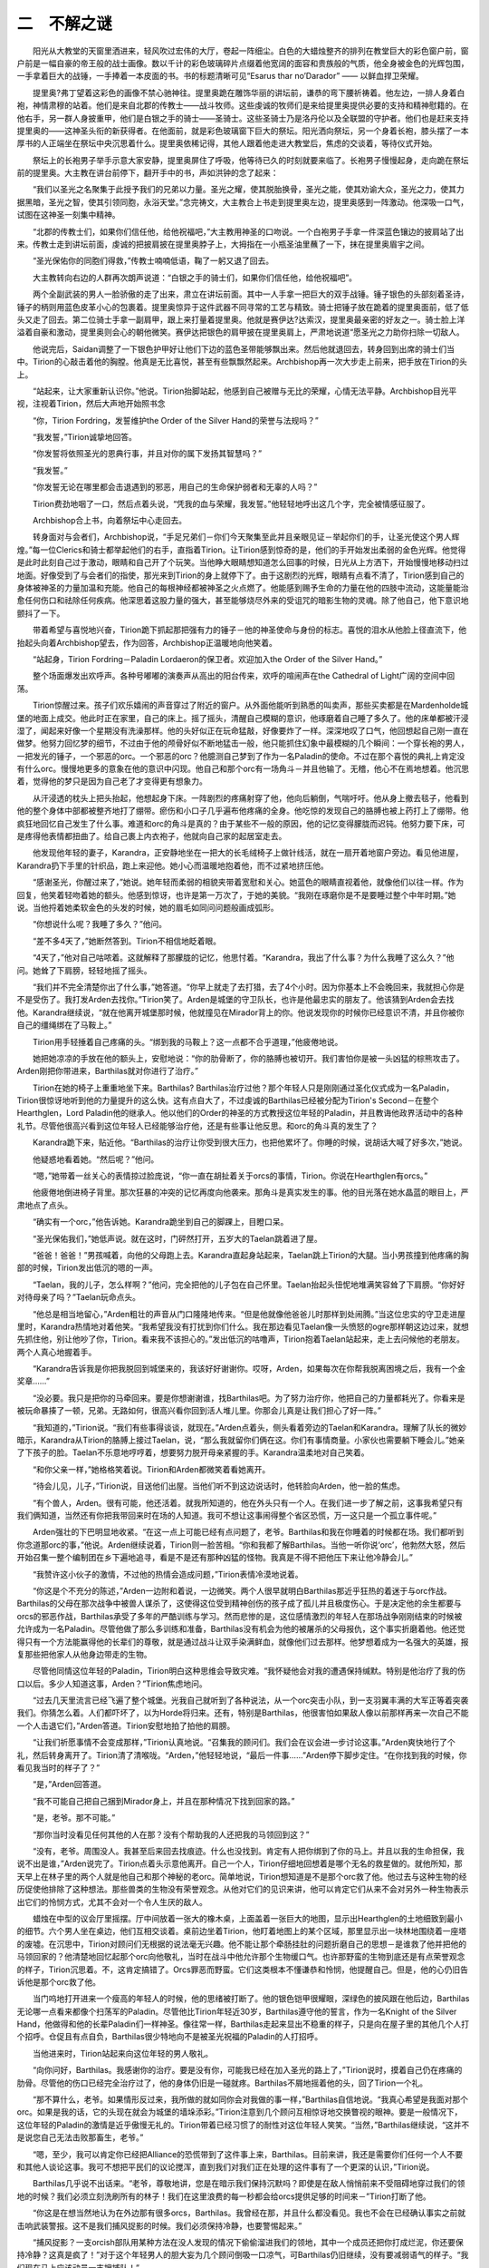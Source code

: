 二　不解之谜
================

　　阳光从大教堂的天窗里洒进来，轻风吹过宏伟的大厅，卷起一阵细尘。白色的大蜡烛整齐的排列在教堂巨大的彩色窗户前，窗户前是一幅自豪的帝王般的战士画像。数以千计的彩色玻璃碎片点缀着他宽阔的面容和贵族般的气质，他全身被金色的光辉包围，一手拿着巨大的战锤，一手捧着一本皮面的书。书的标题清晰可见“Esarus thar no’Darador” —— 以鲜血捍卫荣耀。

　　提里奥?弗丁望着这彩色的画像不禁心驰神往。提里奥跪在雕饰华丽的讲坛前，谦恭的弯下腰祈祷着。他左边，一排人身着白袍，神情肃穆的站着。他们是来自北郡的传教士——战斗牧师。这些虔诚的牧师们是来给提里奥提供必要的支持和精神慰籍的。在他右手，另一群人身披重甲，他们是白银之手的骑士——圣骑士。这些圣骑士乃是洛丹伦以及全联盟的守护者。他们也是赶来支持提里奥的——这神圣头衔的新获得者。在他面前，就是彩色玻璃窗下巨大的祭坛。阳光洒向祭坛，另一个身着长袍，膝头摆了一本厚书的人正端坐在祭坛中央沉思着什么。提里奥依稀记得，其他人跟着他走进大教堂后，焦虑的交谈着，等待仪式开始。

　　祭坛上的长袍男子举手示意大家安静，提里奥屏住了呼吸，他等待已久的时刻就要来临了。长袍男子慢慢起身，走向跪在祭坛前的提里奥。大主教在讲台前停下，翻开手中的书，声如洪钟的念了起来：

　　“我们以圣光之名聚集于此授予我们的兄弟以力量。圣光之耀，使其脱胎换骨，圣光之能，使其劝谕大众，圣光之力，使其力据黑暗，圣光之智，使其引领同胞，永浴天堂。”念完祷文，大主教合上书走到提里奥左边，提里奥感到一阵激动。他深吸一口气，试图在这神圣一刻集中精神。

　　“北郡的传教士们，如果你们信任他，给他祝福吧，”大主教用神圣的口吻说。一个白袍男子手拿一件深蓝色镶边的披肩站了出来。传教士走到讲坛前面，虔诚的把披肩披在提里奥脖子上，大拇指在一小瓶圣油里蘸了一下，抹在提里奥眉宇之间。

　　“圣光保佑你的同胞们得救，”传教士喃喃低语，鞠了一躬又退了回去。

　　大主教转向右边的人群再次朗声说道：“白银之手的骑士们，如果你们信任他，给他祝福吧”。

　　两个全副武装的男人一脸骄傲的走了出来，肃立在讲坛前面。其中一人手拿一把巨大的双手战锤。锤子银色的头部刻着圣诗，锤子的柄则用蓝色皮革小心的包裹着。提里奥惊异于这件武器不同寻常的工艺与精致。骑士把锤子放在跪着的提里奥面前，低了低头又走了回去。第二位骑士手拿一副肩甲，跟上来打量着提里奥。他就是赛伊达?达索汉，提里奥最亲密的好友之一。骑士脸上洋溢着自豪和激动，提里奥则会心的朝他微笑。赛伊达把银色的肩甲披在提里奥肩上，严肃地说道“愿圣光之力助你扫除一切敌人。

　　他说完后，Saidan调整了一下银色护甲好让他们下边的蓝色圣带能够飘出来。然后他就退回去，转身回到出席的骑士们当中。Tirion的心敲击着他的胸膛。他真是无比喜悦，甚至有些飘飘然起来。Archbishop再一次大步走上前来，把手放在Tirion的头上。

　　“站起来，让大家重新认识你。”他说。Tirion抬脚站起，他感到自己被赠与无比的荣耀，心情无法平静。Archbishop目光平视，注视着Tirion，然后大声地开始照书念

　　“你，Tirion Fordring，发誓维护the Order of the Silver Hand的荣誉与法规吗？”

　　“我发誓，”Tirion诚挚地回答。

　　“你发誓将依照圣光的恩典行事，并且对你的属下发扬其智慧吗？”

　　“我发誓。”

　　“你发誓无论在哪里都会击退遇到的邪恶，用自己的生命保护弱者和无辜的人吗？”

　　Tirion费劲地咽了一口，然后点着头说，“凭我的血与荣耀，我发誓。”他轻轻地呼出这几个字，完全被情感征服了。

　　Archbishop合上书，向着祭坛中心走回去。

　　转身面对与会者们，Archbishop说，“手足兄弟们－你们今天聚集至此并且亲眼见证－举起你们的手，让圣光使这个男人辉煌。”每一位Clerics和骑士都举起他们的右手，直指着Tirion。让Tirion感到惊奇的是，他们的手开始发出柔弱的金色光辉。他觉得是此时此刻自己过于激动，眼睛和自己开了个玩笑。当他睁大眼睛想知道怎么回事的时候，日光从上方洒下，开始慢慢地移动扫过地面。好像受到了与会者们的指使，那光来到Tirion的身上就停下了。由于这剧烈的光辉，眼睛有点看不清了，Tirion感到自己的身体被神圣的力量加温和充能。他自己的每根神经都被神圣之火点燃了。他能感到赐予生命的力量在他的四肢中流动，这能量能治愈任何伤口和祛除任何疾病。他深思着这股力量的强大，甚至能够烧尽外来的受诅咒的暗影生物的灵魂。除了他自己，他下意识地颤抖了一下。

　　带着希望与喜悦地兴奋，Tirion跪下抓起那把强有力的锤子－他的神圣使命与身份的标志。喜悦的泪水从他脸上径直流下，他抬起头向着Archbishop望去，作为回答，Archbishop正温暖地向他笑着。

　　“站起身，Tirion Fordring－Paladin Lordaeron的保卫者。欢迎加入the Order of the Silver Hand。”

　　整个场面爆发出欢呼声。各种号嘟嘟的演奏声从高出的阳台传来，欢呼的喧闹声在the Cathedral of Light广阔的空间中回荡。

　　Tirion惊醒过来。孩子们欢乐嬉闹的声音穿过了附近的窗户。从外面他能听到熟悉的叫卖声，那些买卖都是在Mardenholde城堡的地面上成交。他此时正在家里，自己的床上。摇了摇头，清醒自己模糊的意识，他琢磨着自己睡了多久了。他的床单都被汗浸湿了，闻起来好像一个星期没有洗澡那样。他的头好似正在玩命猛敲，好像要炸了一样。深深地叹了口气，他回想起自己刚一直在做梦。他努力回忆梦的细节，不过由于他的颅骨好似不断地猛击一般，他只能抓住幻象中最模糊的几个瞬间：一个穿长袍的男人，一把发光的锤子，一个邪恶的orc。一个邪恶的orc？他臆测自己梦到了作为一名Paladin的使命。不过在那个喜悦的典礼上肯定没有什么orc。慢慢地更多的意象在他的意识中闪现。他自己和那个orc有一场角斗－并且他输了。无稽，他心不在焉地想着。他沉思着，觉得他的梦只是因为自己老了才变得更有想象力。

　　从汗浸透的枕头上把头抬起，他想起身下床。一阵剧烈的疼痛射穿了他，他向后躺倒，气喘吁吁。他从身上撤去毯子，他看到他的整个身体中部都被整齐地打了绷带。瘀伤和小口子几乎遍布他疼痛的全身。他吃惊的发现自己的胳膊也被上药打上了绷带。他疯狂地回忆自己发生了什么事。难道和orc的角斗是真的？由于某些不一般的原因，他的记忆变得朦胧而迟钝。他努力要下床，可是疼得他表情都扭曲了。给自己裹上内衣袍子，他就向自己家的起居室走去。

　　他发现他年轻的妻子，Karandra，正安静地坐在一把大的长毛绒椅子上做针线活，就在一扇开着地窗户旁边。看见他进屋，Karandra扔下手里的针织品，跑上来迎他。她小心而温暖地抱着他，而不过紧地挤压他。

　　“感谢圣光，你醒过来了，”她说。她年轻而柔弱的相貌夹带着宽慰和关心。她蓝色的眼睛直视着他，就像他们以往一样。作为回复，他笑着轻吻着她的额头。他感到惊讶，也许是第一万次了，于她的美貌。“我刚在琢磨你是不是要睡过整个中年时期。”她说。当他捋着她柔软金色的头发的时候，她的眉毛如同问问题般画成弧形。

　　“你想说什么呢？我睡了多久？”他问。

　　“差不多4天了，”她断然答到。Tirion不相信地眨着眼。

　　“4天了，”他对自己咕哝着。这就解释了那朦胧的记忆，他思忖着。“Karandra，我出了什么事？为什么我睡了这么久？”他问。她耸了下肩膀，轻轻地摇了摇头。

　　“我们并不完全清楚你出了什么事，”她答道。“你早上就走了去打猎，去了4个小时。因为你基本上不会晚回来，我就担心你是不是受伤了。我打发Arden去找你。”Tirion笑了。Arden是城堡的守卫队长，也许是他最忠实的朋友了。他该猜到Arden会去找他。Karandra继续说，“就在他离开城堡那时候，他就撞见在Mirador背上的你。他说发现你的时候你已经意识不清，并且你被你自己的缰绳绑在了马鞍上。”

　　Tirion用手轻捶着自己疼痛的头。“绑到我的马鞍上？这一点都不合乎道理，”他疲倦地说。

　　她把她凉凉的手放在他的额头上，安慰地说：“你的肋骨断了，你的胳膊也被切开。我们害怕你是被一头凶猛的棕熊攻击了。Arden刚把你带进来，Barthilas就对你进行了治疗。”

　　Tirion在她的椅子上重重地坐下来。Barthilas? Barthilas治疗过他？那个年轻人只是刚刚通过圣化仪式成为一名Paladin，Tirion很惊讶地听到他的力量提升的这么快。这有点自大了，不过虔诚的Barthilas已经被分配为Tirion's Second－在整个Hearthglen，Lord Paladin他的继承人。他以他们的Order的神圣的方式教授这位年轻的Paladin，并且教诲他政界活动中的各种礼节。尽管他很高兴看到这位年轻人已经能够治疗他，还是有些事让他反思。和orc的角斗真的发生了？

　　Karandra跪下来，贴近他。“Barthilas的治疗让你受到很大压力，也把他累坏了。你睡的时候，说胡话大喊了好多次，”她说。

　　他疑惑地看着她。“然后呢？”他问。

　　“嗯，”她带着一丝关心的表情掠过脸庞说，“你一直在胡扯着关于orcs的事情，Tirion。你说在Hearthglen有orcs。”

　　他疲倦地倒进椅子背里。那次狂暴的冲突的记忆再度向他袭来。那角斗是真实发生的事。他的目光落在她水晶蓝的眼目上，严肃地点了点头。

　　“确实有一个orc，”他告诉她。Karandra跪坐到自己的脚踝上，目瞪口呆。

　　“圣光保佑我们，”她低声说。就在这时，门砰然打开，五岁大的Taelan跳着进了屋。

　　“爸爸！爸爸！”男孩喊着，向他的父母跑上去。Karandra直起身站起来，Taelan跳上Tirion的大腿。当小男孩撞到他疼痛的胸部的时候，Tirion发出低沉的嗯的一声。

　　“Taelan，我的儿子，怎么样啊？”他问，完全把他的儿子包在自己怀里。Taelan抬起头忸怩地堆满笑容耸了下肩膀。“你好好对待母亲了吗？”Taelan玩命点头。

　　“他总是相当地留心，”Arden粗壮的声音从门口隆隆地传来。“但是他就像他爸爸儿时那样到处闹腾。”当这位忠实的守卫走进屋里时，Karandra热情地对着他笑。“我希望我没有打扰到你们什么。我在那边看见Taelan像一头愤怒的ogre那样朝这边过来，就想先抓住他，别让他吵了你，Tirion。看来我不该担心的。”发出低沉的咕噜声，Tirion抱着Taelan站起来，走上去问候他的老朋友。两个人真心地握着手。

　　“Karandra告诉我是你把我脱回到城堡来的，我该好好谢谢你。哎呀，Arden，如果每次在你帮我脱离困境之后，我有一个金奖章……”

　　“没必要。我只是把你的马牵回来。要是你想谢谢谁，找Barthilas吧。为了努力治疗你，他把自己的力量都耗光了。你看来是被玩命暴揍了一顿，兄弟。无路如何，很高兴看你回到活人堆儿里。你那会儿真是让我们担心了好一阵。”

　　“我知道的，”Tirion说。“我们有些事得谈谈，就现在。”Arden点着头，侧头看着旁边的Taelan和Karandra。理解了队长的微妙暗示，Karandra从Tirion的胳膊上接过Taelan，说，“那么我就留你们俩在这。你们有事情商量。小家伙也需要躺下睡会儿。”她亲了下孩子的脸。Taelan不乐意地哼哼着，想要努力脱开母亲紧握的手。Karandra温柔地对自己笑着。

　　“和你父亲一样，”她格格笑着说。Tirion和Arden都微笑着看她离开。

　　“待会儿见，儿子，”Tirion说，目送他们出屋。当他们听不到这边说话时，他转脸向Arden，他一脸的焦虑。

　　“有个兽人，Arden。很有可能，他还活着。就我所知道的，他在外头只有一个人。在我们进一步了解之前，这事我希望只有我们俩知道，当然还有你把我带回来时在场的人知道。我可不想让这事闹得整个省区恐慌，万一这只是一个孤立事件呢。”

　　Arden强壮的下巴明显地收紧。“在这一点上可能已经有点问题了，老爷。Barthilas和我在你睡着的时候都在场。我们都听到你念道那orc的事，”他说。Arden继续说着，Tirion则一脸苦相。“你和我都了解Barthilas。当他一听你说‘orc’，他勃然大怒，然后开始召集一整个编制团在乡下遍地追寻，看是不是还有那种凶猛的怪物。我真是不得不把他压下来让他冷静会儿。”

　　“我赞许这小伙子的激情，不过他的热情会造成问题，”Tirion表情冷漠地说着。

　　“你这是个不充分的陈述，”Arden一边附和着说，一边微笑。两个人很早就明白Barthilas那近乎狂热的着迷于与orc作战。Barthilas的父母在那次战争中被兽人谋杀了，这使得这位受到精神创伤的孩子成了孤儿并且极度伤心。于是决定他的余生都要与orcs的邪恶作战，Barthilas承受了多年的严酷训练与学习。然而悲惨的是，这位感情激烈的年轻人在那场战争刚刚结束的时候被允许成为一名Paladin。尽管他做了那么多训练和准备，Barthilas没有机会为他的被屠杀的父母报仇，这个事实折磨着他。他还觉得只有一个方法能赢得他的长辈们的尊敬，就是通过战斗让双手染满鲜血，就像他们过去那样。他梦想着成为一名强大的英雄，报复那些把他家人从他身边带走的生物。

　　尽管他同情这位年轻的Paladin，Tirion明白这种思维会导致灾难。“我怀疑他会对我的遭遇保持缄默。特别是他治疗了我的伤口以后。多少人知道这事，Arden？”Tirion焦虑地问。

　　“过去几天里流言已经飞遍了整个城堡。光我自己就听到了各种说法，从一个orc突击小队，到一支羽翼丰满的大军正等着突袭我们。你猜怎么着。人们都吓坏了，以为Horde将归来。还有，特别是Barthilas，他很害怕如果敌人像以前那样再来一次自己不能一个人击退它们，”Arden答道。Tirion安慰地拍了拍他的肩膀。

　　“让我们祈愿事情不会变成那样，”Tirion认真地说。“召集我的顾问们。我们会在议会进一步讨论这事。”Arden爽快地行了个礼，然后转身离开了。Tirion清了清喉咙。“Arden，”他轻轻地说，“最后一件事……”Arden停下脚步定住。“在你找到我的时候，你看见我当时的样子了？”

　　“是，”Arden回答道。

　　“我不可能自己把自己捆到Mirador身上，并且在那种情况下找到回家的路。”

　　“是，老爷。那不可能。”

　　“那你当时没看见任何其他的人在那？没有个帮助我的人还把我的马领回到这？”

　　“没有，老爷。周围没人。我甚至后来回去找痕迹。什么也没找到。肯定有人把你绑到了你的马上。并且以我的生命担保，我说不出是谁，”Arden说完了。Tirion点着头示意他离开。自己一个人，Tirion仔细地回想着是哪个无名的救星做的。就他所知，那天早上在林子里的两个人就是他自己和那个神秘的老orc。简单地说，Tirion想知道是不是那个orc救了他。他过去与这种生物的经历促使他排除了这种想法。那些兽类的生物没有荣誉观念。从他对它们的见识来讲，他可以肯定它们从来不会对另外一种生物表示出它们的怜悯方式，尤其不会对一个令人生厌的敌人。

　　蜡烛在中型的议会厅里摇摆。厅中间放着一张大的橡木桌，上面盖着一张巨大的地图，显示出Hearthglen的土地细致到最小的细节。六个男人坐在桌边，他们互相交谈着。桌前边坐着Tirion，他盯着地图上的某个区域，那里显示出一块林地围绕着一座塔的废墟。在沉思中，Tirion对顾问们无根据的说法毫无兴趣。他不能让那个牵肠挂肚的问题折磨自己的思想－是谁救了他并把他的马领回家的？他清楚地回忆起那个orc向他敬礼，当时在战斗中他允许那个生物缓口气。也许那野蛮的生物到底还是有点荣誉观念的样子，Tirion沉思着。不，这肯定搞错了。Orcs罪恶而野蛮。它们这类根本不懂谦恭和怜悯，他提醒自己。但是，他的心仍旧告诉他是那个orc救了他。

　　当门呜地打开进来一个瘦高的年轻人的时候，他的思绪被打断了。他的银色铠甲很耀眼，深绿色的披风跟在他后边，Barthilas无论哪一点看来都像个扫荡军的Paladin。尽管他比Tirion年轻近30岁，Barthilas遵守他的誓言，作为一名Knight of the Silver Hand，他做得和他的长辈Paladin们一样神圣。像往常一样，Barthilas走起来显出不稳重的样子，只是向在屋子里的其他几个人打个招呼。仓促且有点自负，Barthilas很少特地向不是被圣光祝福的Paladin的人打招呼。

　　当他进来时，Tirion站起来向这位年轻的男人敬礼。

　　“向你问好，Barthilas。我感谢你的治疗。要是没有你，可能我已经在加入圣光的路上了，”Tirion说时，摸着自己仍在疼痛的肋骨。尽管他的伤口已经完全治疗过了，他的身体仍旧是一碰就疼。Barthilas不屑地摇着他的头，回了Tirion一个礼。

　　“那不算什么，老爷。如果情形反过来，我所做的就如同你会对我做的事一样，”Barthilas自信地说。“我真心希望是我面对那个orc。如果是我的话，它的头现在就会为城堡的墙垛添彩。”Tirion注意到几个顾问互相惊讶地交换瞥视的眼神。要是一般情况下，这位年轻的Paladin的激情是近乎傲慢无礼的。Tirion带着已经习惯了的耐性对这位年轻人笑笑。“当然，”Barthilas继续说，“这并不是说您自己无法击败那畜生，老爷。”

　　“嗯，至少，我可以肯定你已经把Alliance的恐慌带到了这件事上来，Barthilas。目前来讲，我还是需要你们任何一个人不要和其他人谈论这事。我可不想把平民们的议论搅浑，直到我们对我们正在处理的这件事有了一个更深的认识，”Tirion说。

　　Barthilas几乎说不出话来。“老爷，尊敬地讲，您是在暗示我们保持沉默吗？即使是在敌人悄悄前来不受阻碍地穿过我们的领地的时候？我们必须立刻洗刷所有的林子！我们在这里浪费的每一秒都会给orcs提供足够的时间来－”Tirion打断了他。

　　“你这是在想当然地认为在外边那有很多orcs，Barthilas。我曾经在那，并且什么都没看见。我也不会在已经确认事实之前就击响武装警报。这不是我们捕风捉影的时候。我们必须保持冷静，也要警惕起来。”

　　“捕风捉影？一支orcish部队用某种方法在没人发现的情况下偷偷溜进我们的领地，其中一个成员还把你打成烂泥，你还要保持冷静？这真是疯了！”对于这个年轻男人的胆大妄为几个顾问倒吸一口凉气，可Barthilas仍旧继续，没有要减弱语气的样子。“我们现在马上应该动员一支搜捕队！”

　　Tirion握紧他的拳头尽力保持他的声音均匀平稳。顾问们在他们激烈的意见交换过程中保持安静，但是看起来被Barthilas失礼的叫嚷激怒了。

　　“你要注意你对我说话的口气，孩子。我仍旧是这个省区的行政长官，并且作为一名Paladin是你的直属上司。我当了这么久，我们会以我感觉合适的方式去处理问题。你退下吧，就留在城堡里，直到我命令你做其他的。明白了吗？”Tirion咆哮着。

　　Barthilas带着怒气把自己侧到一旁。“我希望并且向圣光祷告，老爷并不是由于最近他被击败而如此动摇，以致于他害怕做他明明该做的事。”

　　“够了，Barthilas！你太过分了！”一个议会的成员喊道。全身充满了愤怒，Tirion向着年轻的Paladin走上去，看着他黯淡的目光。

　　“你现在可以离开我的议会厅了，”他对Barthilas说。

　　年轻的Paladin憋回了自己的怒气，站稳了自己。他明显地镇定下来了。“当然，老爷，”他以一种拉紧的声音说着。“我会很渴望地期待着您的命令。”说着，啪地一下给了个利索的敬礼，然后离开了房间。

　　“是的，我肯定你会，”Tirion严肃地说。当紧张的气氛从屋里排出去的时候，好像大家都松了口气。Tirion疲倦地擦了擦自己的眼睛，然后坐了回来。

　　一个顾问说道。“老爷，他性急无礼，但是心地善良。我保证他的意思并非要－”

　　“我了解他是怎么回事。也知道他想说什么。Barthilas总是被他的各种情感支配。这使得他比一般的Paladin优秀。但是，这也在棘手的情况下给他造成不利的因素，”Tirion说道。他感到累了，像一个老人。“一旦他冷静下来，他会回过劲来的。他总是这样。”

　　“不过老爷，他说的要是对的怎么办？要是外边那有更多的orcs等着袭击我们，那我们就坐在这什么也不做？”那个顾问问道。

　　Tirion的手指划过地图落在一个点上，那里指明了那座破损的塔。“没有情况的话，我们就按兵不动，老伙计。我会自己关注这件事的。”他们刚要进一步争论这一点，他站起来向出口走去，留下顾问们迷惑地互相盯着看。“但是有极小的可能他是对的……愿圣光协助我们所有人。”

　　当天晚上晚些时候，Tirion一个人坐在城堡宽敞的饭厅里。他盘子里的食物都凉了，他心不在焉地用他的叉子吃着。他又思考着那个老orc了。真的可能是那个orc救了他的命？他不得不尽快找出答案。如果Barthilas是对的，那么他以前努力的每一件事都会随时导致全盘失败。

　　从他身后他听见一阵轻轻地小脚拖着脚走路的声音。寻视周围，他看见睡眼惺忪的Taelan从旁边的起居室出来。

　　“你不是该已经睡下了吗，小大人？”他问。男孩爬上他的大腿，带着恐惧抬头看着他。Tirion对他的儿子微笑，心想这孩子多像他母亲啊。棕黄又发金色的头发。大蓝眼睛。他肯定是一个惹人爱而天真的孩子，Tirion这么想着。

　　“绿人们会再次回来吗，爸爸？”Taelan问。Tirion点着头，来回摸着孩子的头发。

　　“是的。不过你不用担心，儿子。在城堡里你很安全。”

　　“你会和绿人们打吗，爸爸？”男孩问。Tirion的眉毛皱起。

　　“我还不知道，儿子。我实在不知道。”  
